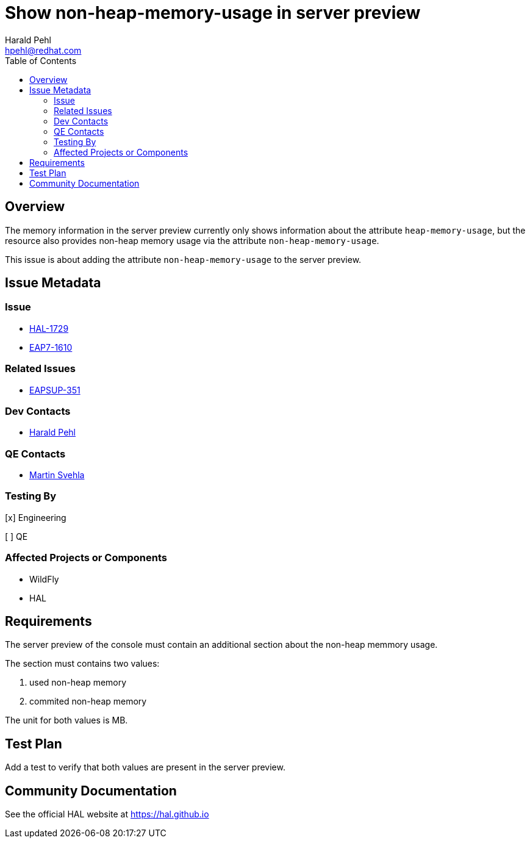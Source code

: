 = Show non-heap-memory-usage in server preview
:author:            Harald Pehl
:email:             hpehl@redhat.com
:toc:               left
:icons:             font
:idprefix:
:idseparator:       -
:issue-base-url:    https://issues.redhat.com/browse

== Overview

The memory information in the server preview currently only shows information about the attribute `heap-memory-usage`, but the resource also provides non-heap memory usage via the attribute `non-heap-memory-usage`.

This issue is about adding the attribute `non-heap-memory-usage` to the server preview.

== Issue Metadata

=== Issue

* {issue-base-url}/HAL-1729[HAL-1729]
* {issue-base-url}/EAP7-1610[EAP7-1610]

=== Related Issues

* {issue-base-url}/EAPSUP-351[EAPSUP-351]

=== Dev Contacts

* mailto:hpehl@redhat.com[Harald Pehl]

=== QE Contacts

* mailto:msvehla@redhat.com[Martin Svehla]

=== Testing By
    
[x] Engineering
    
[ ] QE

=== Affected Projects or Components

* WildFly
* HAL

== Requirements

The server preview of the console must contain an additional section about the non-heap memmory usage. 

The section must contains two values:

1. used non-heap memory
2. commited non-heap memory

The unit for both values is MB. 

== Test Plan

Add a test to verify that both values are present in the server preview. 

== Community Documentation

See the official HAL website at https://hal.github.io
